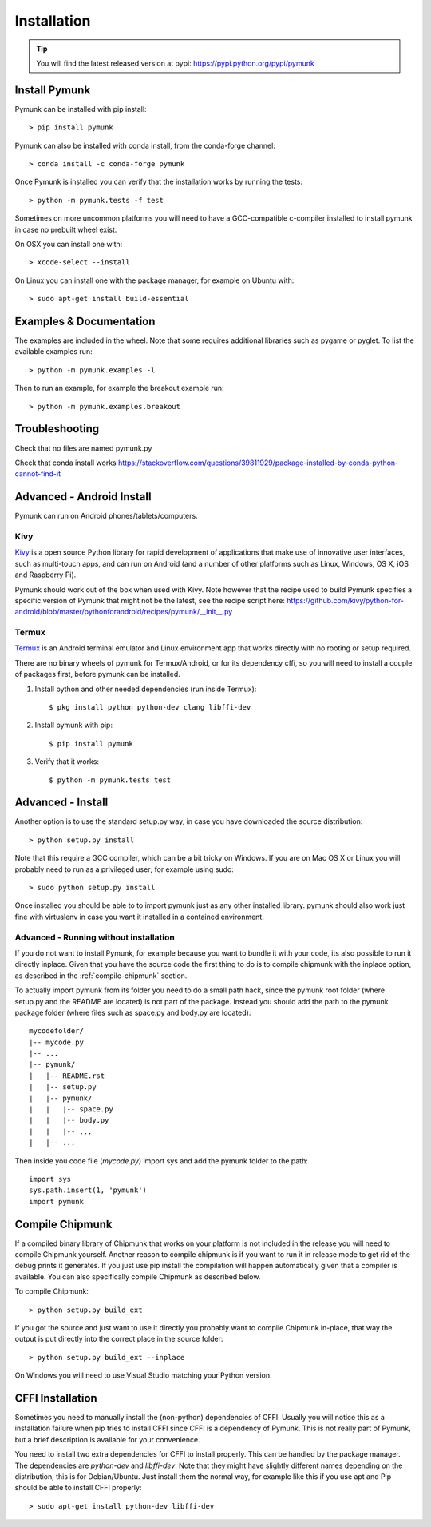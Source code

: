 ============
Installation
============
.. _installation:

.. tip::
    You will find the latest released version at pypi:  
    https://pypi.python.org/pypi/pymunk


Install Pymunk
==============

Pymunk can be installed with pip install::

    > pip install pymunk
    
Pymunk can also be installed with conda install, from the conda-forge channel::

    > conda install -c conda-forge pymunk

Once Pymunk is installed you can verify that the installation works by running 
the tests::

    > python -m pymunk.tests -f test

Sometimes on more uncommon platforms you will need to have a GCC-compatible 
c-compiler installed to install pymunk in case no prebuilt wheel exist. 

On OSX you can install one with::

    > xcode-select --install

On Linux you can install one with the package manager, for example on Ubuntu 
with::

    > sudo apt-get install build-essential


Examples & Documentation
========================

The examples are included in the wheel. Note that some requires additional 
libraries such as pygame or pyglet. To list the available examples run::

    > python -m pymunk.examples -l

Then to run an example, for example the breakout example run::

    > python -m pymunk.examples.breakout


Troubleshooting
===============

Check that no files are named pymunk.py

Check that conda install works
https://stackoverflow.com/questions/39811929/package-installed-by-conda-python-cannot-find-it


Advanced - Android Install
==========================

Pymunk can run on Android phones/tablets/computers. 

Kivy
----

`Kivy <https://kivy.org>`_ is a open source Python library for rapid 
development of applications that make use of innovative user interfaces, such 
as multi-touch apps, and can run on Android (and a number of other platforms 
such as Linux, Windows, OS X, iOS and Raspberry Pi).

Pymunk should work out of the box when used with Kivy. Note however that the 
recipe used to build Pymunk specifies a specific version of Pymunk that might 
not be the latest, see the recipe script here:
https://github.com/kivy/python-for-android/blob/master/pythonforandroid/recipes/pymunk/__init__.py


Termux
------

`Termux <https://termux.com/>`_ is an Android terminal emulator and Linux 
environment app that works directly with no rooting or setup required. 

There are no binary wheels of pymunk for Termux/Android, or for its dependency 
cffi, so you will need to install a couple of packages first, before pymunk can 
be installed.

1. Install python and other needed dependencies (run inside Termux)::

    $ pkg install python python-dev clang libffi-dev

2. Install pymunk with pip::

    $ pip install pymunk 

3. Verify that it works::

    $ python -m pymunk.tests test


Advanced - Install
==================

Another option is to use the standard setup.py way, in case you have downloaded
the source distribution::

    > python setup.py install

Note that this require a GCC compiler, which can be a bit tricky on Windows. 
If you are on Mac OS X or Linux you will probably need to run as a privileged 
user; for example using sudo::
    
    > sudo python setup.py install
    
Once installed you should be able to to import pymunk just as any other 
installed library. pymunk should also work just fine with virtualenv in case 
you want it installed in a contained environment.
 

Advanced - Running without installation
---------------------------------------

If you do not want to install Pymunk, for example because you want to bundle it
with your code, its also possible to run it directly inplace. Given that you 
have the source code the first thing to do is to compile chipmunk with the 
inplace option, as described in the :ref:`compile-chipmunk` section. 

To actually import pymunk from its folder you need to do a small path hack, 
since the pymunk root folder (where setup.py and the README are located) is not 
part of the package. Instead you should add the path to the pymunk package 
folder (where files such as space.py and body.py are located)::

    mycodefolder/
    |-- mycode.py
    |-- ...
    |-- pymunk/
    |   |-- README.rst
    |   |-- setup.py
    |   |-- pymunk/
    |   |   |-- space.py
    |   |   |-- body.py
    |   |   |-- ...
    |   |-- ... 

Then inside you code file (`mycode.py`) import sys and add the pymunk folder to
the path::

    import sys
    sys.path.insert(1, 'pymunk')
    import pymunk


.. _compile-chipmunk:

Compile Chipmunk
================

If a compiled binary library of Chipmunk that works on your platform is not 
included in the release you will need to compile Chipmunk yourself. Another 
reason to compile chipmunk is if you want to run it in release mode to get 
rid of the debug prints it generates. If you just use pip install the 
compilation will happen automatically given that a compiler is available. You 
can also specifically compile Chipmunk as described below.

To compile Chipmunk::

    > python setup.py build_ext 

If you got the source and just want to use it directly you probably want to 
compile Chipmunk in-place, that way the output is put directly into the correct
place in the source folder::

    > python setup.py build_ext --inplace

On Windows you will need to use Visual Studio matching your Python version. 


CFFI Installation
=================

Sometimes you need to manually install the (non-python) dependencies of CFFI. 
Usually you will notice this as a installation failure when pip tries to 
install CFFI since CFFI is a dependency of Pymunk. This is not really part of 
Pymunk, but a brief description is available for your convenience. 

You need to install two extra dependencies for CFFI to install properly. This 
can be handled by the package manager. The dependencies are `python-dev` and 
`libffi-dev`. Note that they might have slightly different names depending on 
the distribution, this is for Debian/Ubuntu. Just install them the normal way, 
for example like this if you use apt and Pip should be able to install CFFI 
properly::

    > sudo apt-get install python-dev libffi-dev
